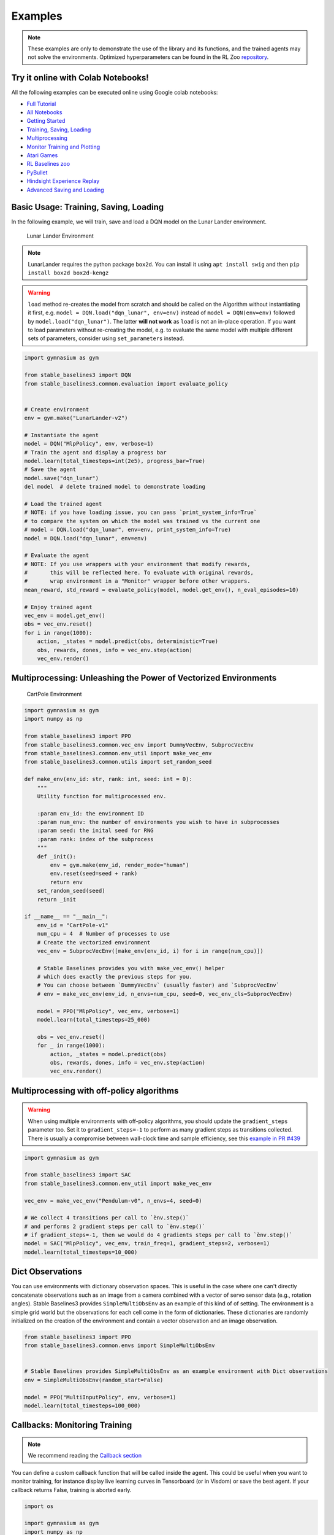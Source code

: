 .. _examples:

Examples
========

.. note::

        These examples are only to demonstrate the use of the library and its functions, and the trained agents may not solve the environments. Optimized               hyperparameters can be found in the RL Zoo `repository <https://github.com/DLR-RM/rl-baselines3-zoo>`_.


Try it online with Colab Notebooks!
-----------------------------------

All the following examples can be executed online using Google colab |colab|
notebooks:

-  `Full Tutorial <https://github.com/araffin/rl-tutorial-jnrr19/tree/sb3>`_
-  `All Notebooks <https://github.com/Stable-Baselines-Team/rl-colab-notebooks/tree/sb3>`_
-  `Getting Started`_
-  `Training, Saving, Loading`_
-  `Multiprocessing`_
-  `Monitor Training and Plotting`_
-  `Atari Games`_
-  `RL Baselines zoo`_
-  `PyBullet`_
-  `Hindsight Experience Replay`_
-  `Advanced Saving and Loading`_

.. _Getting Started: https://colab.research.google.com/github/Stable-Baselines-Team/rl-colab-notebooks/blob/sb3/stable_baselines_getting_started.ipynb
.. _Training, Saving, Loading: https://colab.research.google.com/github/Stable-Baselines-Team/rl-colab-notebooks/blob/sb3/saving_loading_dqn.ipynb
.. _Multiprocessing: https://colab.research.google.com/github/Stable-Baselines-Team/rl-colab-notebooks/blob/sb3/multiprocessing_rl.ipynb
.. _Monitor Training and Plotting: https://colab.research.google.com/github/Stable-Baselines-Team/rl-colab-notebooks/blob/sb3/monitor_training.ipynb
.. _Atari Games: https://colab.research.google.com/github/Stable-Baselines-Team/rl-colab-notebooks/blob/sb3/atari_games.ipynb
.. _Hindsight Experience Replay: https://colab.research.google.com/github/Stable-Baselines-Team/rl-colab-notebooks/blob/sb3/stable_baselines_her.ipynb
.. _RL Baselines zoo: https://colab.research.google.com/github/Stable-Baselines-Team/rl-colab-notebooks/blob/sb3/rl-baselines-zoo.ipynb
.. _PyBullet: https://colab.research.google.com/github/Stable-Baselines-Team/rl-colab-notebooks/blob/sb3/pybullet.ipynb
.. _Advanced Saving and Loading: https://colab.research.google.com/github/Stable-Baselines-Team/rl-colab-notebooks/blob/sb3/advanced_saving_loading.ipynb

.. |colab| image:: ../_static/img/colab.svg

Basic Usage: Training, Saving, Loading
--------------------------------------

In the following example, we will train, save and load a DQN model on the Lunar Lander environment.

.. image:: ../_static/img/colab-badge.svg
   :target: https://colab.research.google.com/github/Stable-Baselines-Team/rl-colab-notebooks/blob/sb3/saving_loading_dqn.ipynb


.. figure:: https://cdn-images-1.medium.com/max/960/1*f4VZPKOI0PYNWiwt0la0Rg.gif

  Lunar Lander Environment


.. note::
  LunarLander requires the python package ``box2d``.
  You can install it using ``apt install swig`` and then ``pip install box2d box2d-kengz``

.. warning::
  ``load`` method re-creates the model from scratch and should be called on the Algorithm without instantiating it first,
  e.g. ``model = DQN.load("dqn_lunar", env=env)`` instead of ``model = DQN(env=env)`` followed by  ``model.load("dqn_lunar")``. The latter **will not work** as ``load`` is not an in-place operation.
  If you want to load parameters without re-creating the model, e.g. to evaluate the same model
  with multiple different sets of parameters, consider using ``set_parameters`` instead.

.. code-block:: python

  import gymnasium as gym

  from stable_baselines3 import DQN
  from stable_baselines3.common.evaluation import evaluate_policy


  # Create environment
  env = gym.make("LunarLander-v2")

  # Instantiate the agent
  model = DQN("MlpPolicy", env, verbose=1)
  # Train the agent and display a progress bar
  model.learn(total_timesteps=int(2e5), progress_bar=True)
  # Save the agent
  model.save("dqn_lunar")
  del model  # delete trained model to demonstrate loading

  # Load the trained agent
  # NOTE: if you have loading issue, you can pass `print_system_info=True`
  # to compare the system on which the model was trained vs the current one
  # model = DQN.load("dqn_lunar", env=env, print_system_info=True)
  model = DQN.load("dqn_lunar", env=env)

  # Evaluate the agent
  # NOTE: If you use wrappers with your environment that modify rewards,
  #       this will be reflected here. To evaluate with original rewards,
  #       wrap environment in a "Monitor" wrapper before other wrappers.
  mean_reward, std_reward = evaluate_policy(model, model.get_env(), n_eval_episodes=10)

  # Enjoy trained agent
  vec_env = model.get_env()
  obs = vec_env.reset()
  for i in range(1000):
      action, _states = model.predict(obs, deterministic=True)
      obs, rewards, dones, info = vec_env.step(action)
      vec_env.render()


Multiprocessing: Unleashing the Power of Vectorized Environments
----------------------------------------------------------------

.. image:: ../_static/img/colab-badge.svg
   :target: https://colab.research.google.com/github/Stable-Baselines-Team/rl-colab-notebooks/blob/sb3/multiprocessing_rl.ipynb

.. figure:: https://cdn-images-1.medium.com/max/960/1*h4WTQNVIsvMXJTCpXm_TAw.gif

  CartPole Environment


.. code-block:: python

  import gymnasium as gym
  import numpy as np

  from stable_baselines3 import PPO
  from stable_baselines3.common.vec_env import DummyVecEnv, SubprocVecEnv
  from stable_baselines3.common.env_util import make_vec_env
  from stable_baselines3.common.utils import set_random_seed

  def make_env(env_id: str, rank: int, seed: int = 0):
      """
      Utility function for multiprocessed env.

      :param env_id: the environment ID
      :param num_env: the number of environments you wish to have in subprocesses
      :param seed: the inital seed for RNG
      :param rank: index of the subprocess
      """
      def _init():
          env = gym.make(env_id, render_mode="human")
          env.reset(seed=seed + rank)
          return env
      set_random_seed(seed)
      return _init

  if __name__ == "__main__":
      env_id = "CartPole-v1"
      num_cpu = 4  # Number of processes to use
      # Create the vectorized environment
      vec_env = SubprocVecEnv([make_env(env_id, i) for i in range(num_cpu)])

      # Stable Baselines provides you with make_vec_env() helper
      # which does exactly the previous steps for you.
      # You can choose between `DummyVecEnv` (usually faster) and `SubprocVecEnv`
      # env = make_vec_env(env_id, n_envs=num_cpu, seed=0, vec_env_cls=SubprocVecEnv)

      model = PPO("MlpPolicy", vec_env, verbose=1)
      model.learn(total_timesteps=25_000)

      obs = vec_env.reset()
      for _ in range(1000):
          action, _states = model.predict(obs)
          obs, rewards, dones, info = vec_env.step(action)
          vec_env.render()


Multiprocessing with off-policy algorithms
------------------------------------------

.. warning::

  When using multiple environments with off-policy algorithms, you should update the ``gradient_steps``
  parameter too. Set it to ``gradient_steps=-1`` to perform as many gradient steps as transitions collected.
  There is usually a compromise between wall-clock time and sample efficiency,
  see this `example in PR #439 <https://github.com/DLR-RM/stable-baselines3/pull/439#issuecomment-961796799>`_


.. code-block:: python

  import gymnasium as gym

  from stable_baselines3 import SAC
  from stable_baselines3.common.env_util import make_vec_env

  vec_env = make_vec_env("Pendulum-v0", n_envs=4, seed=0)

  # We collect 4 transitions per call to `ènv.step()`
  # and performs 2 gradient steps per call to `ènv.step()`
  # if gradient_steps=-1, then we would do 4 gradients steps per call to `ènv.step()`
  model = SAC("MlpPolicy", vec_env, train_freq=1, gradient_steps=2, verbose=1)
  model.learn(total_timesteps=10_000)


Dict Observations
-----------------

You can use environments with dictionary observation spaces. This is useful in the case where one can't directly
concatenate observations such as an image from a camera combined with a vector of servo sensor data (e.g., rotation angles).
Stable Baselines3 provides ``SimpleMultiObsEnv`` as an example of this kind of of setting.
The environment is a simple grid world but the observations for each cell come in the form of dictionaries.
These dictionaries are randomly initialized on the creation of the environment and contain a vector observation and an image observation.

.. code-block:: python

  from stable_baselines3 import PPO
  from stable_baselines3.common.envs import SimpleMultiObsEnv


  # Stable Baselines provides SimpleMultiObsEnv as an example environment with Dict observations
  env = SimpleMultiObsEnv(random_start=False)

  model = PPO("MultiInputPolicy", env, verbose=1)
  model.learn(total_timesteps=100_000)


Callbacks: Monitoring Training
------------------------------

.. note::

	We recommend reading the `Callback section <callbacks.html>`_

You can define a custom callback function that will be called inside the agent.
This could be useful when you want to monitor training, for instance display live
learning curves in Tensorboard (or in Visdom) or save the best agent.
If your callback returns False, training is aborted early.

.. image:: ../_static/img/colab-badge.svg
   :target: https://colab.research.google.com/github/Stable-Baselines-Team/rl-colab-notebooks/blob/sb3/monitor_training.ipynb


.. code-block:: python

  import os

  import gymnasium as gym
  import numpy as np
  import matplotlib.pyplot as plt

  from stable_baselines3 import TD3
  from stable_baselines3.common import results_plotter
  from stable_baselines3.common.monitor import Monitor
  from stable_baselines3.common.results_plotter import load_results, ts2xy, plot_results
  from stable_baselines3.common.noise import NormalActionNoise
  from stable_baselines3.common.callbacks import BaseCallback


  class SaveOnBestTrainingRewardCallback(BaseCallback):
      """
      Callback for saving a model (the check is done every ``check_freq`` steps)
      based on the training reward (in practice, we recommend using ``EvalCallback``).

      :param check_freq:
      :param log_dir: Path to the folder where the model will be saved.
        It must contains the file created by the ``Monitor`` wrapper.
      :param verbose: Verbosity level: 0 for no output, 1 for info messages, 2 for debug messages
      """
      def __init__(self, check_freq: int, log_dir: str, verbose: int = 1):
          super(SaveOnBestTrainingRewardCallback, self).__init__(verbose)
          self.check_freq = check_freq
          self.log_dir = log_dir
          self.save_path = os.path.join(log_dir, "best_model")
          self.best_mean_reward = -np.inf

      def _init_callback(self) -> None:
          # Create folder if needed
          if self.save_path is not None:
              os.makedirs(self.save_path, exist_ok=True)

      def _on_step(self) -> bool:
          if self.n_calls % self.check_freq == 0:

            # Retrieve training reward
            x, y = ts2xy(load_results(self.log_dir), "timesteps")
            if len(x) > 0:
                # Mean training reward over the last 100 episodes
                mean_reward = np.mean(y[-100:])
                if self.verbose >= 1:
                  print(f"Num timesteps: {self.num_timesteps}")
                  print(f"Best mean reward: {self.best_mean_reward:.2f} - Last mean reward per episode: {mean_reward:.2f}")

                # New best model, you could save the agent here
                if mean_reward > self.best_mean_reward:
                    self.best_mean_reward = mean_reward
                    # Example for saving best model
                    if self.verbose >= 1:
                      print(f"Saving new best model to {self.save_path}")
                    self.model.save(self.save_path)

          return True

  # Create log dir
  log_dir = "tmp/"
  os.makedirs(log_dir, exist_ok=True)

  # Create and wrap the environment
  env = gym.make("LunarLanderContinuous-v2")
  env = Monitor(env, log_dir)

  # Add some action noise for exploration
  n_actions = env.action_space.shape[-1]
  action_noise = NormalActionNoise(mean=np.zeros(n_actions), sigma=0.1 * np.ones(n_actions))
  # Because we use parameter noise, we should use a MlpPolicy with layer normalization
  model = TD3("MlpPolicy", env, action_noise=action_noise, verbose=0)
  # Create the callback: check every 1000 steps
  callback = SaveOnBestTrainingRewardCallback(check_freq=1000, log_dir=log_dir)
  # Train the agent
  timesteps = 1e5
  model.learn(total_timesteps=int(timesteps), callback=callback)

  plot_results([log_dir], timesteps, results_plotter.X_TIMESTEPS, "TD3 LunarLander")
  plt.show()


Callbacks: Evaluate Agent Performance
-------------------------------------
To periodically evaluate an agent's performance on a separate test environment, use ``EvalCallback``.
You can control the evaluation frequency with ``eval_freq`` to monitor your agent's progress during training.

.. code-block:: python

  import os
  import gymnasium as gym

  from stable_baselines3 import SAC
  from stable_baselines3.common.callbacks import EvalCallback
  from stable-baselines3.common.env_util import make_vec_env

  env_id = "Pendulum-v1"
  n_training_envs = 5
  n_eval_envs = 5

  # Create log dir where evaluation results will be saved
  eval_log_dir = "./eval_logs/"
  os.makedirs(eval_log_dir, exist_ok=True)

  # Initialize a vectorized training environment with default parameters
  train_env = make_vec_env(env_id, n_env=n_training_envs, seed=0)

  # Separate evaluation env, with different parameters passed via env_kwargs
  # Eval environments can be vectorized to speed up evaluation.
  eval_env = make_vec_env(env_id, n_envs=n_eval_envs, seed=0,
                          env_kwargs={'g':0.7})

  # Create callback that evaluates agent for 5 episodes every 500 training environment steps.
  # When using multiple training environments, agent will be evaluated every
  # eval_freq calls to train_env.step(), thus it will be evaluated every
  # (eval_freq * n_envs) training steps. See EvalCallback doc for more information.
  eval_callback = EvalCallback(eval_env, best_model_save_path=eval_log_dir,
                                log_path=eval_log_dir, eval_freq=500,
                                n_eval_episodes=5, deterministic=True,
                                render=False)

  model = SAC("MlpPolicy", train_env)
  model.learn(5000, callback=eval_callback)


Atari Games
-----------

.. figure:: ../_static/img/breakout.gif

  Trained A2C agent on Breakout

.. figure:: https://cdn-images-1.medium.com/max/960/1*UHYJE7lF8IDZS_U5SsAFUQ.gif

 Pong Environment


Training a RL agent on Atari games is straightforward thanks to ``make_atari_env`` helper function.
It will do `all the preprocessing <https://danieltakeshi.github.io/2016/11/25/frame-skipping-and-preprocessing-for-deep-q-networks-on-atari-2600-games/>`_
and multiprocessing for you. To install the Atari environments, run the command ``pip install gym[atari, accept-rom-license]`` to install the Atari environments and ROMs, or install Stable Baselines3 with ``pip install stable-baselines3[extra]`` to install this and other optional dependencies.

.. image:: ../_static/img/colab-badge.svg
   :target: https://colab.research.google.com/github/Stable-Baselines-Team/rl-colab-notebooks/blob/sb3/atari_games.ipynb
..

.. code-block:: python

  from stable_baselines3.common.env_util import make_atari_env
  from stable_baselines3.common.vec_env import VecFrameStack
  from stable_baselines3 import A2C

  # There already exists an environment generator
  # that will make and wrap atari environments correctly.
  # Here we are also multi-worker training (n_envs=4 => 4 environments)
  vec_env = make_atari_env("PongNoFrameskip-v4", n_envs=4, seed=0)
  # Frame-stacking with 4 frames
  vec_env = VecFrameStack(vec_env, n_stack=4)

  model = A2C("CnnPolicy", vec_env, verbose=1)
  model.learn(total_timesteps=25_000)

  obs = vec_env.reset()
  while True:
      action, _states = model.predict(obs, deterministic=False)
      obs, rewards, dones, info = vec_env.step(action)
      vec_env.render("human")


PyBullet: Normalizing input features
------------------------------------

Normalizing input features may be essential to successful training of an RL agent
(by default, images are scaled but not other types of input),
for instance when training on `PyBullet <https://github.com/bulletphysics/bullet3/>`__ environments. For that, a wrapper exists and
will compute a running average and standard deviation of input features (it can do the same for rewards).


.. note::

	you need to install pybullet with ``pip install pybullet``


.. image:: ../_static/img/colab-badge.svg
   :target: https://colab.research.google.com/github/Stable-Baselines-Team/rl-colab-notebooks/blob/sb3/pybullet.ipynb


.. code-block:: python

  import os
  import gymnasium as gym
  import pybullet_envs

  from stable_baselines3.common.vec_env import DummyVecEnv, VecNormalize
  from stable_baselines3 import PPO

  # Note: pybullet is not compatible yet with Gymnasium
  # you might need to use `import rl_zoo3.gym_patches`
  # and use gym (not Gymnasium) to instanciate the env
  # Alternatively, you can use the MuJoCo equivalent "HalfCheetah-v4"
  vec_env = DummyVecEnv([lambda: gym.make("HalfCheetahBulletEnv-v0")])
  # Automatically normalize the input features and reward
  vec_env = VecNormalize(vec_env, norm_obs=True, norm_reward=True,
                     clip_obs=10.)

  model = PPO("MlpPolicy", vec_env)
  model.learn(total_timesteps=2000)

  # Don't forget to save the VecNormalize statistics when saving the agent
  log_dir = "/tmp/"
  model.save(log_dir + "ppo_halfcheetah")
  stats_path = os.path.join(log_dir, "vec_normalize.pkl")
  env.save(stats_path)

  # To demonstrate loading
  del model, vec_env

  # Load the saved statistics
  vec_env = DummyVecEnv([lambda: gym.make("HalfCheetahBulletEnv-v0")])
  vec_env = VecNormalize.load(stats_path, vec_env)
  #  do not update them at test time
  vec_env.training = False
  # reward normalization is not needed at test time
  vec_env.norm_reward = False

  # Load the agent
  model = PPO.load(log_dir + "ppo_halfcheetah", env=vec_env)


Hindsight Experience Replay (HER)
---------------------------------

For this example, we are using `Highway-Env <https://github.com/eleurent/highway-env>`_ by `@eleurent <https://github.com/eleurent>`_.


.. image:: ../_static/img/colab-badge.svg
   :target: https://colab.research.google.com/github/Stable-Baselines-Team/rl-colab-notebooks/blob/sb3/stable_baselines_her.ipynb


.. figure:: https://raw.githubusercontent.com/eleurent/highway-env/gh-media/docs/media/parking-env.gif

   The highway-parking-v0 environment.

The parking env is a goal-conditioned continuous control task, in which the vehicle must park in a given space with the appropriate heading.

.. note::

  The hyperparameters in the following example were optimized for that environment.


.. code-block:: python

  import gymnasium as gym
  import highway_env
  import numpy as np

  from stable_baselines3 import HerReplayBuffer, SAC, DDPG, TD3
  from stable_baselines3.common.noise import NormalActionNoise

  env = gym.make("parking-v0")

  # Create 4 artificial transitions per real transition
  n_sampled_goal = 4

  # SAC hyperparams:
  model = SAC(
      "MultiInputPolicy",
      env,
      replay_buffer_class=HerReplayBuffer,
      replay_buffer_kwargs=dict(
        n_sampled_goal=n_sampled_goal,
        goal_selection_strategy="future",
      ),
      verbose=1,
      buffer_size=int(1e6),
      learning_rate=1e-3,
      gamma=0.95,
      batch_size=256,
      policy_kwargs=dict(net_arch=[256, 256, 256]),
  )

  model.learn(int(2e5))
  model.save("her_sac_highway")

  # Load saved model
  # Because it needs access to `env.compute_reward()`
  # HER must be loaded with the env
  model = SAC.load("her_sac_highway", env=env)

  obs, info = env.reset()

  # Evaluate the agent
  episode_reward = 0
  for _ in range(100):
      action, _ = model.predict(obs, deterministic=True)
      obs, reward, terminated, truncated, info = env.step(action)
      env.render()
      episode_reward += reward
      if terminated or truncated or info.get("is_success", False):
          print("Reward:", episode_reward, "Success?", info.get("is_success", False))
          episode_reward = 0.0
          obs, info = env.reset()


Learning Rate Schedule
----------------------

All algorithms allow you to pass a learning rate schedule that takes as input the current progress remaining (from 1 to 0).
``PPO``'s ``clip_range``` parameter also accepts such schedule.

The `RL Zoo <https://github.com/DLR-RM/rl-baselines3-zoo>`_ already includes
linear and constant schedules.


.. code-block:: python

  from typing import Callable

  from stable_baselines3 import PPO


  def linear_schedule(initial_value: float) -> Callable[[float], float]:
      """
      Linear learning rate schedule.

      :param initial_value: Initial learning rate.
      :return: schedule that computes
        current learning rate depending on remaining progress
      """
      def func(progress_remaining: float) -> float:
          """
          Progress will decrease from 1 (beginning) to 0.

          :param progress_remaining:
          :return: current learning rate
          """
          return progress_remaining * initial_value

      return func

  # Initial learning rate of 0.001
  model = PPO("MlpPolicy", "CartPole-v1", learning_rate=linear_schedule(0.001), verbose=1)
  model.learn(total_timesteps=20_000)
  # By default, `reset_num_timesteps` is True, in which case the learning rate schedule resets.
  # progress_remaining = 1.0 - (num_timesteps / total_timesteps)
  model.learn(total_timesteps=10_000, reset_num_timesteps=True)


Advanced Saving and Loading
---------------------------------

In this example, we show how to use a policy independently from a model (and how to save it, load it) and save/load a replay buffer.

By default, the replay buffer is not saved when calling ``model.save()``, in order to save space on the disk (a replay buffer can be up to several GB when using images).
However, SB3 provides a ``save_replay_buffer()`` and ``load_replay_buffer()`` method to save it separately.


.. note::

	For training model after loading it, we recommend loading the replay buffer to ensure stable learning (for off-policy algorithms).
	You also need to pass ``reset_num_timesteps=True`` to ``learn`` function which initializes the environment
	and agent for training if a new environment was created since saving the model.


.. image:: ../_static/img/colab-badge.svg
   :target: https://colab.research.google.com/github/Stable-Baselines-Team/rl-colab-notebooks/blob/sb3/advanced_saving_loading.ipynb


.. code-block:: python

  from stable_baselines3 import SAC
  from stable_baselines3.common.evaluation import evaluate_policy
  from stable_baselines3.sac.policies import MlpPolicy

  # Create the model and the training environment
  model = SAC("MlpPolicy", "Pendulum-v1", verbose=1,
              learning_rate=1e-3)

  # train the model
  model.learn(total_timesteps=6000)

  # save the model
  model.save("sac_pendulum")

  # the saved model does not contain the replay buffer
  loaded_model = SAC.load("sac_pendulum")
  print(f"The loaded_model has {loaded_model.replay_buffer.size()} transitions in its buffer")

  # now save the replay buffer too
  model.save_replay_buffer("sac_replay_buffer")

  # load it into the loaded_model
  loaded_model.load_replay_buffer("sac_replay_buffer")

  # now the loaded replay is not empty anymore
  print(f"The loaded_model has {loaded_model.replay_buffer.size()} transitions in its buffer")

  # Save the policy independently from the model
  # Note: if you don't save the complete model with `model.save()`
  # you cannot continue training afterward
  policy = model.policy
  policy.save("sac_policy_pendulum")

  # Retrieve the environment
  env = model.get_env()

  # Evaluate the policy
  mean_reward, std_reward = evaluate_policy(policy, env, n_eval_episodes=10, deterministic=True)

  print(f"mean_reward={mean_reward:.2f} +/- {std_reward}")

  # Load the policy independently from the model
  saved_policy = MlpPolicy.load("sac_policy_pendulum")

  # Evaluate the loaded policy
  mean_reward, std_reward = evaluate_policy(saved_policy, env, n_eval_episodes=10, deterministic=True)

  print(f"mean_reward={mean_reward:.2f} +/- {std_reward}")



Accessing and modifying model parameters
----------------------------------------

You can access model's parameters via ``set_parameters`` and ``get_parameters`` functions,
or via ``model.policy.state_dict()`` (and ``load_state_dict()``),
which use dictionaries that map variable names to PyTorch tensors.

These functions are useful when you need to e.g. evaluate large set of models with same network structure,
visualize different layers of the network or modify parameters manually.

Policies also offers a simple way to save/load weights as a NumPy vector, using ``parameters_to_vector()``
and ``load_from_vector()`` method.

Following example demonstrates reading parameters, modifying some of them and loading them to model
by implementing `evolution strategy (es) <http://blog.otoro.net/2017/10/29/visual-evolution-strategies/>`_
for solving the ``CartPole-v1`` environment. The initial guess for parameters is obtained by running
A2C policy gradient updates on the model.

.. code-block:: python

  from typing import Dict

  import gymnasium as gym
  import numpy as np
  import torch as th

  from stable_baselines3 import A2C
  from stable_baselines3.common.evaluation import evaluate_policy


  def mutate(params: Dict[str, th.Tensor]) -> Dict[str, th.Tensor]:
      """Mutate parameters by adding normal noise to them"""
      return dict((name, param + th.randn_like(param)) for name, param in params.items())


  # Create policy with a small network
  model = A2C(
      "MlpPolicy",
      "CartPole-v1",
      ent_coef=0.0,
      policy_kwargs={"net_arch": [32]},
      seed=0,
      learning_rate=0.05,
  )

  # Use traditional actor-critic policy gradient updates to
  # find good initial parameters
  model.learn(total_timesteps=10_000)

  # Include only variables with "policy", "action" (policy) or "shared_net" (shared layers)
  # in their name: only these ones affect the action.
  # NOTE: you can retrieve those parameters using model.get_parameters() too
  mean_params = dict(
      (key, value)
      for key, value in model.policy.state_dict().items()
      if ("policy" in key or "shared_net" in key or "action" in key)
  )

  # population size of 50 invdiduals
  pop_size = 50
  # Keep top 10%
  n_elite = pop_size // 10
  # Retrieve the environment
  vec_env = model.get_env()

  for iteration in range(10):
      # Create population of candidates and evaluate them
      population = []
      for population_i in range(pop_size):
          candidate = mutate(mean_params)
          # Load new policy parameters to agent.
          # Tell function that it should only update parameters
          # we give it (policy parameters)
          model.policy.load_state_dict(candidate, strict=False)
          # Evaluate the candidate
          fitness, _ = evaluate_policy(model, vec_env)
          population.append((candidate, fitness))
      # Take top 10% and use average over their parameters as next mean parameter
      top_candidates = sorted(population, key=lambda x: x[1], reverse=True)[:n_elite]
      mean_params = dict(
          (
              name,
              th.stack([candidate[0][name] for candidate in top_candidates]).mean(dim=0),
          )
          for name in mean_params.keys()
      )
      mean_fitness = sum(top_candidate[1] for top_candidate in top_candidates) / n_elite
      print(f"Iteration {iteration + 1:<3} Mean top fitness: {mean_fitness:.2f}")
      print(f"Best fitness: {top_candidates[0][1]:.2f}")


SB3 and ProcgenEnv
------------------

Some environments like `Procgen <https://github.com/openai/procgen>`_ already produce a vectorized
environment (see discussion in `issue #314 <https://github.com/DLR-RM/stable-baselines3/issues/314>`_). In order to use it with SB3, you must wrap it in a ``VecMonitor`` wrapper which will also allow
to keep track of the agent progress.

.. code-block:: python

  from procgen import ProcgenEnv

  from stable_baselines3 import PPO
  from stable_baselines3.common.vec_env import VecExtractDictObs, VecMonitor

  # ProcgenEnv is already vectorized
  venv = ProcgenEnv(num_envs=2, env_name="starpilot")

  # To use only part of the observation:
  # venv = VecExtractDictObs(venv, "rgb")

  # Wrap with a VecMonitor to collect stats and avoid errors
  venv = VecMonitor(venv=venv)

  model = PPO("MultiInputPolicy", venv, verbose=1)
  model.learn(10_000)


SB3 with EnvPool or Isaac Gym
-----------------------------

Just like Procgen (see above), `EnvPool <https://github.com/sail-sg/envpool>`_ and `Isaac Gym <https://github.com/NVIDIA-Omniverse/IsaacGymEnvs>`_ accelerate the environment by
already providing a vectorized implementation.

To use SB3 with those tools, you must wrap the env with tool's specific ``VecEnvWrapper`` that will pre-process the data for SB3,
you can find links to those wrappers in `issue #772 <https://github.com/DLR-RM/stable-baselines3/issues/772#issuecomment-1048657002>`_.


Record a Video
--------------

Record a mp4 video (here using a random agent).

.. note::

  It requires ``ffmpeg`` or ``avconv`` to be installed on the machine.

.. code-block:: python

  import gymnasium as gym
  from stable_baselines3.common.vec_env import VecVideoRecorder, DummyVecEnv

  env_id = "CartPole-v1"
  video_folder = "logs/videos/"
  video_length = 100

  vec_env = DummyVecEnv([lambda: gym.make(env_id, render_mode="rgb_array")])

  obs = vec_env.reset()

  # Record the video starting at the first step
  vec_env = VecVideoRecorder(vec_env, video_folder,
                         record_video_trigger=lambda x: x == 0, video_length=video_length,
                         name_prefix=f"random-agent-{env_id}")

  vec_env.reset()
  for _ in range(video_length + 1):
    action = [vec_env.action_space.sample()]
    obs, _, _, _ = vec_env.step(action)
  # Save the video
  vec_env.close()


Bonus: Make a GIF of a Trained Agent
------------------------------------

.. code-block:: python

  import imageio
  import numpy as np

  from stable_baselines3 import A2C

  model = A2C("MlpPolicy", "LunarLander-v2").learn(100_000)

  images = []
  obs = model.env.reset()
  img = model.env.render(mode="rgb_array")
  for i in range(350):
      images.append(img)
      action, _ = model.predict(obs)
      obs, _, _ ,_ = model.env.step(action)
      img = model.env.render(mode="rgb_array")

  imageio.mimsave("lander_a2c.gif", [np.array(img) for i, img in enumerate(images) if i%2 == 0], fps=29)
